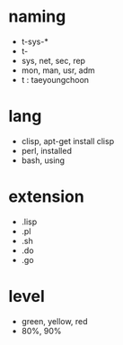 * naming
  
- t-sys-*
- t-
- sys, net, sec, rep
- mon, man, usr, adm
- t : taeyoungchoon

* lang

- clisp, apt-get install clisp
- perl, installed
- bash, using

* extension

- .lisp
- .pl
- .sh
- .do
- .go

* level
  
- green, yellow, red
- 80%, 90%

